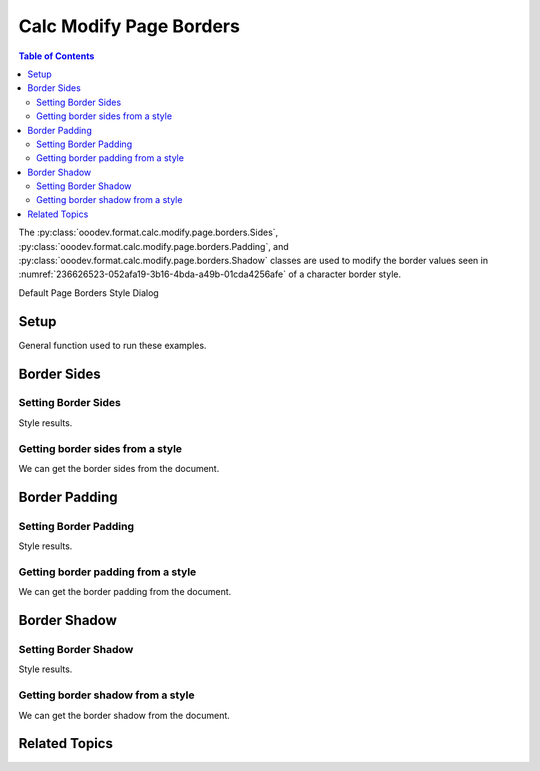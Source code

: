 .. _help_calc_format_modify_page_borders:

Calc Modify Page Borders
========================


.. contents:: Table of Contents
    :local:
    :backlinks: none
    :depth: 2

The :py:class:`ooodev.format.calc.modify.page.borders.Sides`, :py:class:`ooodev.format.calc.modify.page.borders.Padding`, and :py:class:`ooodev.format.calc.modify.page.borders.Shadow`
classes are used to modify the border values seen in :numref:`236626523-052afa19-3b16-4bda-a49b-01cda4256afe` of a character border style.


Default Page Borders Style Dialog

.. cssclass:: screen_shot

    .. _236626523-052afa19-3b16-4bda-a49b-01cda4256afe:

    .. figure:: https://user-images.githubusercontent.com/4193389/236626523-052afa19-3b16-4bda-a49b-01cda4256afe.png
        :alt: Calc dialog Page Style Borders default
        :figclass: align-center
        :width: 450px

        Calc dialog Page Style Borders default


Setup
-----

General function used to run these examples.

.. tabs::

    .. code-tab:: python

        import uno
        from ooodev.office.calc import Calc
        from ooodev.utils.gui import GUI
        from ooodev.utils.lo import Lo
        from ooodev.format.calc.modify.page.borders import Padding, Shadow, Sides
        from ooodev.format.calc.modify.page.borders import BorderLineKind, LineSize
        from ooodev.format.calc.modify.page.borders import Sides, Side, CalcStylePageKind
        from ooodev.utils.color import StandardColor


        def main() -> int:
            with Lo.Loader(connector=Lo.ConnectSocket()):
                doc = Calc.create_doc()
                GUI.set_visible(True, doc)
                Lo.delay(500)
                Calc.zoom_value(doc, 100)

                side = Side(line=BorderLineKind.DOUBLE, color=StandardColor.RED, width=LineSize.MEDIUM)
                sides_style = Sides(all=side, style_name=CalcStylePageKind.DEFAULT)
                sides_style.apply(doc)

                style_obj = Sides.from_style(doc=doc, style_name=CalcStylePageKind.DEFAULT)
                assert style_obj.prop_style_name == str(CalcStylePageKind.DEFAULT)

                Lo.delay(1_000)
                Lo.close_doc(doc)
            return 0


        if __name__ == "__main__":
            SystemExit(main())

    .. only:: html

        .. cssclass:: tab-none

            .. group-tab:: None

Border Sides
------------

Setting Border Sides
^^^^^^^^^^^^^^^^^^^^

.. tabs::

    .. code-tab:: python

        # ... other code

        side = Side(line=BorderLineKind.DOUBLE, color=StandardColor.RED, width=LineSize.MEDIUM)
        sides_style = Sides(all=side, style_name=CalcStylePageKind.DEFAULT)
        sides_style.apply(doc)

    .. only:: html

        .. cssclass:: tab-none

            .. group-tab:: None

Style results.

.. cssclass:: screen_shot

    .. _236626786-669b2f48-ed2c-4483-8c1e-d370ec16217f:

    .. figure:: https://user-images.githubusercontent.com/4193389/236626786-669b2f48-ed2c-4483-8c1e-d370ec16217f.png
        :alt: Calc dialog Page Style Borders style sides modified
        :figclass: align-center
        :width: 450px

        Calc dialog Page Style Borders style sides modified


Getting border sides from a style
^^^^^^^^^^^^^^^^^^^^^^^^^^^^^^^^^

We can get the border sides from the document.

.. tabs::

    .. code-tab:: python

        # ... other code

        style_obj = Sides.from_style(doc=doc, style_name=CalcStylePageKind.DEFAULT)
        assert style_obj.prop_style_name == str(CalcStylePageKind.DEFAULT)

    .. only:: html

        .. cssclass:: tab-none

            .. group-tab:: None

Border Padding
--------------

Setting Border Padding
^^^^^^^^^^^^^^^^^^^^^^

.. tabs::

    .. code-tab:: python

        # ... other code

        padding_style = Padding(
            left=5,
            right=5,
            top=3,
            bottom=3,
            style_name=CalcStylePageKind.DEFAULT,
        )
        padding_style.apply(doc)

    .. only:: html

        .. cssclass:: tab-none

            .. group-tab:: None

Style results.

.. cssclass:: screen_shot

    .. _236626903-4335f208-fb12-4a48-b0b3-fa39c2e06f17:

    .. figure:: https://user-images.githubusercontent.com/4193389/236626903-4335f208-fb12-4a48-b0b3-fa39c2e06f17.png
        :alt: Calc dialog Page Style Borders style padding modified
        :figclass: align-center
        :width: 450px

        Calc dialog Page Style Borders style padding modified

Getting border padding from a style
^^^^^^^^^^^^^^^^^^^^^^^^^^^^^^^^^^^

We can get the border padding from the document.

.. tabs::

    .. code-tab:: python

        # ... other code

        style_obj = Padding.from_style(doc=doc, style_name=CalcStylePageKind.DEFAULT)
        assert style_obj.prop_style_name == str(CalcStylePageKind.DEFAULT)

    .. only:: html

        .. cssclass:: tab-none

            .. group-tab:: None

Border Shadow
-------------

Setting Border Shadow
^^^^^^^^^^^^^^^^^^^^^

.. tabs::

    .. code-tab:: python

        # ... other code

        shadow_style = Shadow(
            color=StandardColor.BLUE_DARK2,
            width=1.5,
            style_name=CalcStylePageKind.DEFAULT,
        )
        shadow_style.apply(doc)

    .. only:: html

        .. cssclass:: tab-none

            .. group-tab:: None

Style results.

.. cssclass:: screen_shot

    .. _236627071-885795c6-4fff-4574-8244-6702486e949e:

    .. figure:: https://user-images.githubusercontent.com/4193389/236627071-885795c6-4fff-4574-8244-6702486e949e.png
        :alt: Calc dialog Page Style Borders style shadow modified
        :figclass: align-center
        :width: 450px

        Calc dialog Page Style Borders style shadow modified

Getting border shadow from a style
^^^^^^^^^^^^^^^^^^^^^^^^^^^^^^^^^^

We can get the border shadow from the document.

.. tabs::

    .. code-tab:: python

        # ... other code

        style_obj = Shadow.from_style(doc=doc, style_name=CalcStylePageKind.DEFAULT)
        assert style_obj.prop_style_name == str(CalcStylePageKind.DEFAULT)

    .. only:: html

        .. cssclass:: tab-none

            .. group-tab:: None

Related Topics
--------------

.. seealso::

    .. cssclass:: ul-list

        - :ref:`help_format_format_kinds`
        - :ref:`help_format_coding_style`
        - :ref:`help_calc_format_modify_cell_borders`
        - :py:class:`~ooodev.utils.gui.GUI`
        - :py:class:`~ooodev.utils.lo.Lo`
        - :py:class:`ooodev.format.calc.modify.page.borders.Padding`
        - :py:class:`ooodev.format.calc.modify.page.borders.Sides`
        - :py:class:`ooodev.format.calc.modify.page.borders.Shadow`